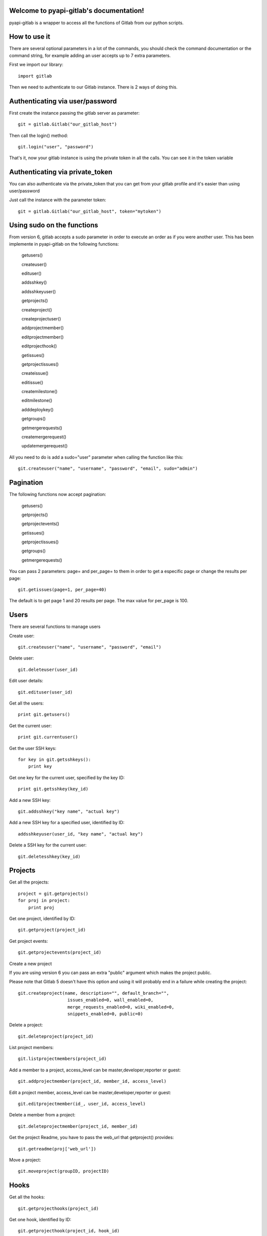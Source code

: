 .. pyapi-gitlab documentation master file, created by
   sphinx-quickstart on Sun Aug 04 20:46:27 2013.
   You can adapt this file completely to your liking, but it should at least
   contain the root `toctree` directive.

Welcome to pyapi-gitlab's documentation!
=========================================


pyapi-gitlab is a wrapper to access all the functions of Gitlab from our python scripts.



How to use it
==================

There are several optional parameters in a lot of the commands, you should check the command documentation or the
command string, for example adding an user accepts up to 7 extra parameters.

First we import our library::

   import gitlab

Then we need to authenticate to our Gitlab instance. There is 2 ways of doing this.

Authenticating via user/password
==================================

First create the instance passing the gitlab server as parameter::

   git = gitlab.Gitlab("our_gitlab_host")

Then call the login() method::

   git.login("user", "password")


That's it, now your gitlab instance is using the private token in all the calls. You can see it in the token variable

Authenticating via private_token
====================================

You can also authenticate via the private_token that you can get from your gitlab profile and it's easier than using user/password

Just call the instance with the parameter token::

    git = gitlab.Gitlab("our_gitlab_host", token="mytoken")


Using sudo on the functions
=============================

From version 6, gitlab accepts a sudo parameter in order to execute an order as if you were another user.
This has been implemente in pyapi-gitlab on the following functions:

   getusers()
   
   createuser()
   
   edituser()
   
   addsshkey()
   
   addsshkeyuser()
   
   getprojects()
   
   createproject()
   
   createprojectuser()
   
   addprojectmember()
   
   editprojectmember()
   
   editprojecthook()
   
   getissues()
   
   getprojectissues()
   
   createissue()
   
   editissue()
   
   createmilestone()
   
   editmilestone()
   
   adddeploykey()
   
   getgroups()
   
   getmergerequests()
   
   createmergerequest()
   
   updatemergerequest()
   


All you need to do is add a sudo="user" parameter when calling the function like this::

   git.createuser("name", "username", "password", "email", sudo="admin")


Pagination
===========

The following functions now accept pagination:

    getusers()

    getprojects()

    getprojectevents()

    getissues()

    getprojectissues()

    getgroups()

    getmergerequests()


You can pass 2 parameters: page= and per_page= to them in order to get a especific page or change the results per page::

    git.getissues(page=1, per_page=40)


The default is to get page 1 and 20 results per page. The max value for per_page is 100.

Users
==================

There are several functions to manage users

Create user::

   git.createuser("name", "username", "password", "email")

Delete user::

   git.deleteuser(user_id)

Edit user details::

   git.edituser(user_id)

Get all the users::

   print git.getusers()

Get the current user::

   print git.currentuser()

Get the user SSH keys::

   for key in git.getsshkeys():
       print key

Get one key for the current user, specified by the key ID::

   print git.getsshkey(key_id)

Add a new SSH key::

    git.addsshkey("key name", "actual key")

Add a new SSH key for a specified user, identified by ID::

   addsshkeyuser(user_id, "key name", "actual key")

Delete a SSH key for the current user::

   git.deletesshkey(key_id)

Projects
===========

Get all the projects::

   project = git.getprojects()
   for proj in project:
       print proj

Get one project, identified by ID::

   git.getproject(project_id)

Get project events::

   git.getprojectevents(project_id)

Create a new project

If you are using version 6 you can pass an extra "public" argument which makes the project public.

Please note that Gitlab 5 doesn't have this option and using it will probably end in a failure while creating the project::

   git.createproject(name, description="", default_branch="",
                      issues_enabled=0, wall_enabled=0,
                      merge_requests_enabled=0, wiki_enabled=0,
                      snippets_enabled=0, public=0)

Delete a project::

    git.deleteproject(project_id)

List project members::

   git.listprojectmembers(project_id)

Add a member to a project, access_level can be master,developer,reporter or guest::

   git.addprojectmember(project_id, member_id, access_level)


Edit a project member, access_level can be master,developer,reporter or guest::

   git.editprojectmember(id_, user_id, access_level)

Delete a member from a project::

   git.deleteprojectmember(project_id, member_id)

Get the project Readme, you have to pass the web_url that getproject() provides::

    git.getreadme(proj['web_url'])

Move a project::

    git.moveproject(groupID, projectID)

Hooks
=====

Get all the hooks::

   git.getprojecthooks(project_id)

Get one hook, identified by ID::

   git.getprojecthook(project_id, hook_id)

Edit one hook::

   git.editprojecthook(id_, hook_id, url)

Add a hook to a project::

    git.addprojecthook(project_id, url_hook)

Delete a hook from a project::

    git.deleteprojecthook(project_id, hook_id)

Branches
========

Get all the branches for a project::

   git.listbranches(1)

Get a specific branch for a project::

   git.listbranch(1, "master")

Protect a branch::

   git.protectbranch(1, "master")

Unprotect a branch::

   git.unprotectbranch(1, "master")

Create a relation between two projects (The usual "forked from xxxxx")::

   git.createforkrelation(1, 3)

Remove fork relation::

   git.removeforkrelation(1)


Issues
======

Get all the issues::

   get.getissues()

Get a project issues::

   git.getprojectissues(1)

Get a specified issue from a project::

   git.getprojectissue(1,1)

Create an issue::

   git.createissue(1, "pedsdfdwsdne")

Edit an issue, you can pass state_event="close" to close it::

   git.editissue(1,1, title="Changing title")


Milestones
==========

Get all the milestones::

   git.getmilestones(1)

Get a specific milestone from a project::

   git.getmilestone(1,1)

Create a new milestone::

   git.createmilestone(1,"New milestone")

Edit a milestone, you can pass state_event="closed" to close it::

   git.editmilestone(1,1,title="Change milestone title")

Deploy Keys
===========
Get all the deployed keys for a project::

   git.listdeploykeys(id_)

Get one key for a project::

   git.listdeploykey(id_, key_id)

Add a key to a project::

   git.adddeploykey(id_, title, key)

Delete a key from a project::

   git.deletedeploykey(id_, key_id)

Groups
========

Create a group::

    git.creategroup(self, name, path):

Delete a group::

    git.deletegroup(group_id)

Get a group. If none are specified returns all the groups::

    git.getgroups(self, id_=None):

List group members::

    git.listgroupmembers(group_id)

Add a member to a group::

    git.addgroupmember(group_id, user_id, access_level, sudo="")

Delete a member from a group::

    git.deletegroupmember(group_id, user_id)


Merge support
==============

Get all the merge requests for a project::

    git.getmergerequests(projectID, page=None, per_page=None)

Get information about a specific merge request::

    git.getmergerequest(projectID, mergeRequestID)

Create a new merge request::

    git.reateMergeRequest(projectID, sourceBranch, targetBranch, title, assigneeID=None)

Update an existing merge request::

    git.updatemergerequest(projectID, mergeRequestID, sourceBranch=None, targetBranch=None, title=None, assigneeID=None, closed=None)

Add a comment to a merge request::

    git.addcommenttomergerequest(projectID, mergeRequestID, note)

Snippets
==========

Get all the snippets from a project::

    git.getsnippets(project_id)

Get one snippet from a project::

    git.getsnippet(project_id, snippet_id)

Create a new snippet::

    git.createsnippet(project_id, title, file_name, code, lifetime="")

Get a snippet content(raw content)::

    git.getsnippetcontent(project_id, snippet_id)

Delete a snippet::

    git.deletesnippet(project_id, snippet_id)

Repositories
==============

Caution: Gitlab has a mixed feeling of repositories/projects. For example, to get the commits for a project you call the listrepositorycommits part, same with the tags.
Have that in mind when working with commits and such, as I believe it should be included into the projects part and it may chage to that in the future.


Get all the repositories for a project::

    git.getrepositories(project_id)

Get a branch from a repository::

    git.getrepositorybranch(project_id, branch_name)

Protect a repository branch::

    git.protectrepositorybranch(project_id, branch_name)

Unprotect a repository branch::

    git.unprotectrepositorybranch(project_id, branch_name)

List the the project tags::

    git.listrepositorytags(project_id)

List the the project commits::

    git.listrepositorycommits(project_id)

List on commit from a project::

    git.listrepositorycommit(project_id, sha1)


List the complete diff, lines changed included::

    git.listrepositorycommitdiff(project_id, sha1)

List the project tree, files and dirs. Use the path to explore subdirs::

    git.listrepositorytree(project_id, path="", ref_name="")

Get the raw blob from a project file::

    git.getrawblob(project_id, sha1, path)


Notes (from projects, issues, snippets)
=======================================
Get a project wall notes::

    git.getprojectwallnotes(project_id)

Get one specific wall note from a project::

    git.getprojectwallnote(project_id, note_id)

Create a wall note for a project::

    git.createprojectwallnote(project_id, content)

Get all the notes from an issue wall::

    git.getissuewallnotes(project_id, issued_id)

Get one note from an issue wall::

    git.getissuewallnote(project_id, issue_id, note_id)

Create a note in the wall of an issue::

    git.createissuewallnote(project_id, issue_id, content)


Get all the notes from a snippet wall::

    git.getsnippetwallnotes(project_id, snippet_id)

Get one note from a snippet wall::

    git.getsnippetwallnote(project_id, snippet_id, note_id)

Create a note in the wall of a snippet::

    git.createsnippetewallnote(project_id, snippet_id, content)

Get all the notes from a merge request wall::

    git.getmergerequestwallnotes(project_id, merge_request_id)

Get one note from a merge request wall::

    git.getmergerequestwallnote(project_id, merge_request_id, note_id)

Creat a note in the wall of a merge request::

    git.createmergerequestewallnote(project_id, merge_request_id, content)

Examples
=========

Getting the SHA1 of the commit
===============================
To call this, you need to pass the actual hash of the commit. You can access the sha1 by doing this::

    git.listrepositorycommits(project_id)

This would return a list of dicts with all the commits for that project. You can extract the sha1 of the commit by
accessing the commit you want and using the key 'id' like this::

    git.listrepositorycommits(2)[0]['id']

In turn the whole thing (that is, if you know which commit number you need) would turn like this::

    git.listrepositorycommit(2, self.git.listrepositorycommits(2)[0]['id'])
